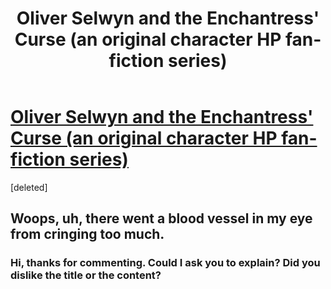 #+TITLE: Oliver Selwyn and the Enchantress' Curse (an original character HP fan-fiction series)

* [[https://wizardingadventures.tumblr.com/][Oliver Selwyn and the Enchantress' Curse (an original character HP fan-fiction series)]]
:PROPERTIES:
:Score: 1
:DateUnix: 1498440160.0
:DateShort: 2017-Jun-26
:FlairText: Self-Promotion
:END:
[deleted]


** Woops, uh, there went a blood vessel in my eye from cringing too much.
:PROPERTIES:
:Score: 1
:DateUnix: 1498552404.0
:DateShort: 2017-Jun-27
:END:

*** Hi, thanks for commenting. Could I ask you to explain? Did you dislike the title or the content?
:PROPERTIES:
:Score: 1
:DateUnix: 1498601744.0
:DateShort: 2017-Jun-28
:END:
